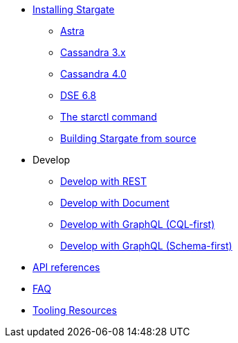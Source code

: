 * xref:install:install_overview.adoc[Installing Stargate]
** xref:install:install_astra.adoc[Astra]
** xref:install:install_cass_3x.adoc[Cassandra 3.x]
** xref:install:install_cass_40.adoc[Cassandra 4.0]
** xref:install:install_dse_68.adoc[DSE 6.8]
** xref:install:starctl.adoc[The starctl command]
** xref:install:building.adoc[Building Stargate from source]

* Develop
** xref:dev-with-rest.adoc[Develop with REST]
** xref:dev-with-doc.adoc[Develop with Document]
** xref:dev-with-graphql-cql-first.adoc[Develop with GraphQL (CQL-first)]
** xref:dev-with-graphql-schema-first.adoc[Develop with GraphQL (Schema-first)]
//** xref:dev-with-grpc.adoc[Develop with gRPC]
* xref:api.adoc[API references]
* xref:FAQ.adoc[FAQ]
* xref:tooling.adoc[Tooling Resources]
